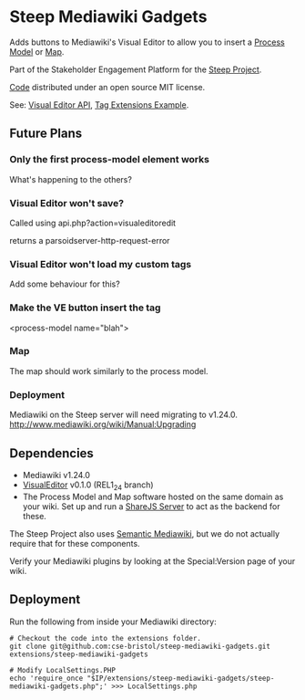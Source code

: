 * Steep Mediawiki Gadgets
Adds buttons to Mediawiki's Visual Editor to allow you to insert a [[https://github.com/cse-bristol/process-model][Process Model]] or [[https://github.com/cse-bristol/energy-efficiency-planner][Map]].

Part of the Stakeholder Engagement Platform for the [[http://www.smartsteep.eu/][Steep Project]].

[[https://github.com/cse-bristol/share-server][Code]] distributed under an open source MIT license.

See: [[https://doc.wikimedia.org/VisualEditor/master/][Visual Editor API]], [[http://www.mediawiki.org/wiki/Manual:Tag_extensions/Example][Tag Extensions Example]].

** Future Plans
*** Only the first process-model element works
What's happening to the others?


*** Visual Editor won't save?
Called using api.php?action=visualeditoredit

returns a parsoidserver-http-request-error

*** Visual Editor won't load my custom tags
Add some behaviour for this?

*** Make the VE button insert the tag
<process-model name="blah">

*** Map
The map should work similarly to the process model.

*** Deployment
Mediawiki on the Steep server will need migrating to v1.24.0.
http://www.mediawiki.org/wiki/Manual:Upgrading

** Dependencies
 * Mediawiki v1.24.0
 * [[http://www.mediawiki.org/wiki/Extension:VisualEditor][VisualEditor]] v0.1.0 (REL1_24 branch)
 * The Process Model and Map software hosted on the same domain as your wiki. Set up and run a [[https://github.com/cse-bristol/share-server][ShareJS Server]] to act as the backend for these.

The Steep Project also uses [[https://semantic-mediawiki.org/][Semantic Mediawiki]], but we do not actually require that for these components.

Verify your Mediawiki plugins by looking at the Special:Version page of your wiki.

** Deployment
Run the following from inside your Mediawiki directory:
#+BEGIN_SRC
# Checkout the code into the extensions folder.
git clone git@github.com:cse-bristol/steep-mediawiki-gadgets.git extensions/steep-mediawiki-gadgets

# Modify LocalSettings.PHP
echo 'require_once "$IP/extensions/steep-mediawiki-gadgets/steep-mediawiki-gadgets.php";' >>> LocalSettings.php
#+END_SRC
